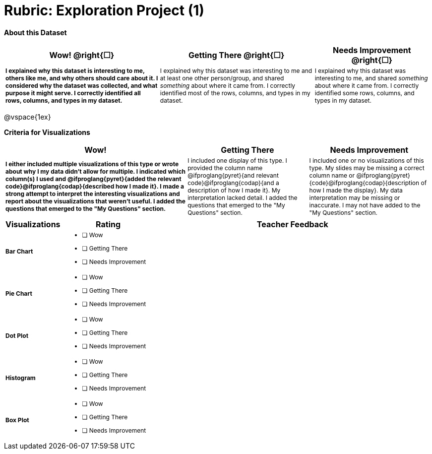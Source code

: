 [.landscape]
= Rubric: Exploration Project (1)

++++
<style>
	td { font-size: 9pt !important; }
	td:first-of-type { font-weight: bold !important; }
</style>
++++

*About this Dataset*

[cols="4,4,3", options="header"]
|===

| Wow!  @right{&#9744;}
| Getting There  @right{&#9744;} 
| Needs Improvement  @right{&#9744;}
| I explained why this dataset is interesting to me, others like me, and why others should care about it. I considered why the dataset was collected, and what purpose it might serve. I correctly identified all rows, columns, and types in my dataset.
| I explained why this dataset was interesting to me and at least one other person/group, and shared _something_ about where it came from. I correctly identified most of the rows, columns, and types in my dataset.
| I explained why this dataset was interesting to me, and shared _something_ about where it came from. I correctly identified some rows, columns, and types in my dataset.
|===

@vspace{1ex}

*Criteria for Visualizations*

[cols="3,2,2", options="header"]
|===

| Wow!
| Getting There
| Needs Improvement

| I either included multiple visualizations of this type or wrote about why I my data didn't allow for multiple. I indicated which column(s) I used and @ifproglang{pyret}{added the relevant code}@ifproglang{codap}{described how I made it}. I made a strong attempt to interpret the interesting visualizations and report about the visualizations that weren't useful. I added the questions that emerged to the "My Questions" section.
| I included one display of this type. I provided the column name @ifproglang{pyret}{and relevant code}@ifproglang{codap}{and a description of how I made it}. My interpretation lacked detail. I added the questions that emerged to the "My Questions" section.
| I included one or no visualizations of this type. My slides may be missing a correct column name or @ifproglang{pyret}{code}@ifproglang{codap}{description of how I made the display}. My data interpretation may be missing or inaccurate. I may not have added to the "My Questions" section.
|===

[.FillVerticalSpace, cols=".^1a,2a,6a", options="header"]
|===

| Visualizations
| Rating
| Teacher Feedback


| Bar Chart
| - [ ] Wow
- [ ] Getting There
- [ ] Needs Improvement
|


| Pie Chart
| - [ ] Wow
- [ ] Getting There
- [ ] Needs Improvement
|

| Dot Plot
| - [ ] Wow
- [ ] Getting There
- [ ] Needs Improvement
|

| Histogram
| - [ ] Wow
- [ ] Getting There
- [ ] Needs Improvement
|

| Box Plot
| - [ ] Wow
- [ ] Getting There
- [ ] Needs Improvement
|

|===

